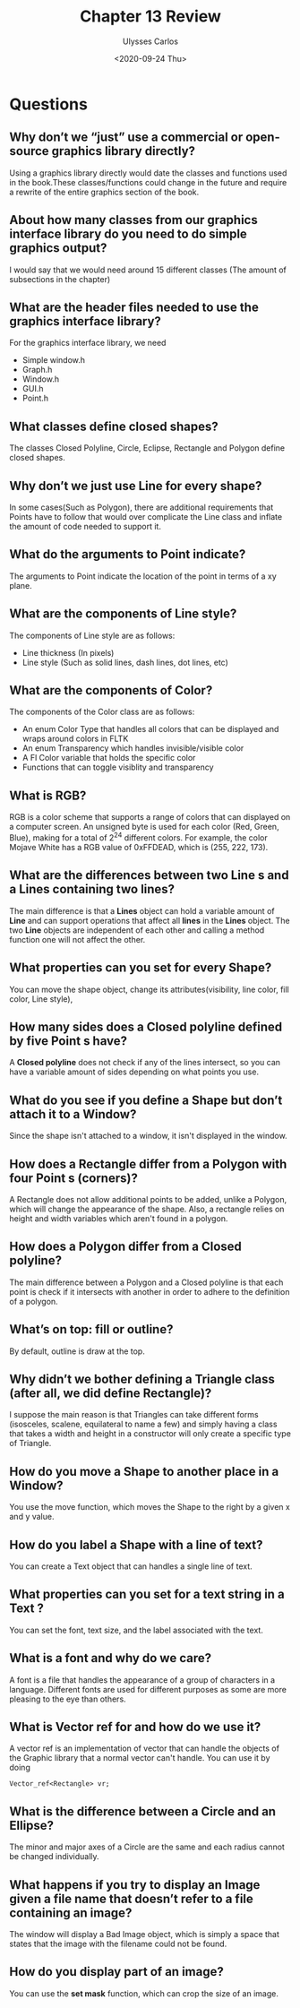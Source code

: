 #+title: Chapter 13 Review
#+author: Ulysses Carlos
#+date: <2020-09-24 Thu>
#+OPTIONS: toc:nil
#+latex_class_options: [12pt]
#+LaTeX_HEADER: \usepackage[T1]{fontenc}
#+LaTeX_HEADER: \usepackage{mathpazo}
#+LaTeX_HEADER: \linespread{1.05}
#+LaTeX_HEADER: \usepackage[scaled]{helvet}
#+LaTeX_HEADER: \usepackage{courier}
# ------------------------------------------------------------------------------
# # HTML
# #+SETUPFILE: https://fniessen.github.io/org-html-themes/setup/theme-readtheorg.setup
# #+HTML_HEAD: <style>#content{max-width:1000px;}</style>
# #+HTML_HEAD: <style>p{max-width:800px;}</style>
# #+HTML_HEAD: <style>li{max-width:800px;}</style>
# ------------------------------------------------------------------------------
* Questions
** Why don’t we “just” use a commercial or open-source graphics library directly?
Using a graphics library directly would date the classes and functions used in the book.These classes/functions could change in the future and require a rewrite of the entire graphics section of the book.
** About how many classes from our graphics interface library do you need to do simple graphics output?
I would say that we would need around 15 different classes (The amount of subsections in the chapter)
** What are the header files needed to use the graphics interface library?
For the graphics interface library, we need
- Simple\textunderscore window.h
- Graph.h
- Window.h
- GUI.h
- Point.h
** What classes define closed shapes? 
The classes Closed\textunderscore Polyline, Circle, Eclipse, Rectangle and Polygon define closed shapes.
** Why don’t we just use Line for every shape?
In some cases(Such as Polygon), there are additional requirements that Points have to follow that would over complicate the Line class and inflate the amount of code needed to support it.
** What do the arguments to Point indicate?
The arguments to Point indicate the location of the point in terms of a xy plane.
** What are the components of Line\textunderscore style?
The components of Line\textunderscore style are as follows:
- Line thickness (In pixels)
- Line style (Such as solid lines, dash lines, dot lines, etc)
** What are the components of Color?
The components of the Color class are as follows:
- An enum Color\textunderscore Type that handles all colors that can be displayed and wraps around colors in FLTK
- An enum Transparency which handles invisible/visible color
- A Fl\textunderscore Color variable that holds the specific color
- Functions that can toggle visiblity and transparency
** What is RGB?
RGB is a color scheme that supports a range of colors that can displayed on a computer screen. An unsigned byte is used for each color (Red, Green, Blue), making for a total of 2^24 different colors. For example, the color Mojave White has a RGB value of 0xFFDEAD, which is (255, 222, 173).
** What are the differences between two Line s and a Lines containing two lines?
The main difference is that a *Lines* object can hold a variable amount of *Line* and can support operations that affect all *lines* in the *Lines* object. The two *Line* objects are independent of each other and calling a method function one will not affect the other.
** What properties can you set for every Shape?
You can move the shape object, change its attributes(visibility, line color, fill color, Line\textunderscore style), 
** How many sides does a Closed\textunderscore polyline defined by five Point s have?
A *Closed\textunderscore polyline* does not check if any of the lines intersect, so you can have a variable amount of sides depending on what points you use.
** What do you see if you define a Shape but don’t attach it to a Window?
Since the shape isn't attached to a window, it isn't displayed in the window.
** How does a Rectangle differ from a Polygon with four Point s (corners)?
A Rectangle does not allow additional points to be added, unlike a Polygon, which will change the appearance of the shape. Also, a rectangle relies on height and width variables which aren't found in a polygon.
** How does a Polygon differ from a Closed\textunderscore polyline?
The main difference between a Polygon and a Closed\textunderscore polyline is that each point is check if it intersects with another in order to adhere to the definition of a polygon.
** What’s on top: fill or outline?
By default, outline is draw at the top.
** Why didn’t we bother defining a Triangle class (after all, we did define Rectangle)?
I suppose the main reason is that Triangles can take different forms (isosceles, scalene, equilateral to name a few) and simply having a class that takes a width and height in a constructor will only create a specific type of Triangle.
** How do you move a Shape to another place in a Window?
You use the move function, which moves the Shape to the right by a given x and y value.
** How do you label a Shape with a line of text?
You can create a Text object that can handles a single line of text.
** What properties can you set for a text string in a Text ?
You can set the font, text size, and the label associated with the text.
** What is a font and why do we care?
A font is a file that handles the appearance of a group of characters in a language. Different fonts are used for different purposes as some are more pleasing to the eye than others.
** What is Vector\textunderscore ref for and how do we use it?
A vector\textunderscore ref is an implementation of vector that can handle the objects of the Graphic library that a normal vector can't handle. You can use it by doing
#+begin_src c++
Vector_ref<Rectangle> vr;
#+end_src
** What is the difference between a Circle and an Ellipse?
The minor and major axes of a Circle are the same and each radius cannot be changed individually. 
** What happens if you try to display an Image given a file name that doesn’t refer to a file containing an image?
The window will display a Bad\textunderscore Image object, which is simply a space that states that the image with the filename could not be found.
** How do you display part of an image?
You can use the *set\textunderscore mask* function, which can crop the size of an image.
